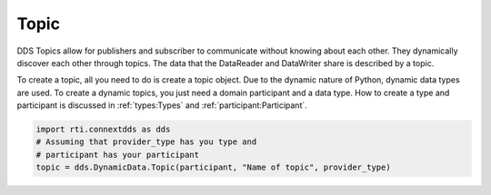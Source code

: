 .. py:currentmodule:: rti.connextdds

Topic
~~~~~

DDS Topics allow for publishers and subscriber to communicate
without knowing about each other. They dynamically discover
each other through topics. The data that the DataReader and 
DataWriter share is described by a topic. 

To create a topic, all you need to do is create a topic object.
Due to the dynamic nature of Python, dynamic data types are used.
To create a dynamic topics, you just need a domain participant
and a data type. How to create a type and participant is
discussed in :ref:`types:Types` and :ref:`participant:Participant`.

.. code-block:: python

    import rti.connextdds as dds
    # Assuming that provider_type has you type and 
    # participant has your participant
    topic = dds.DynamicData.Topic(participant, "Name of topic", provider_type)



